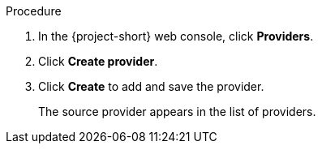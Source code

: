 // Module included in the following assemblies:
//
// * documentation/doc-Migration_Toolkit_for_Virtualization/master.adoc

[id="adding-source-provider_{context}"]
ifdef::vmware[]
= Adding a VMware source provider

You can add a VMware source provider by using the {ocp} web console.

.Prerequisites

* VMware Virtual Disk Development Kit (VDDK) image in a secure registry that is accessible to all clusters.
endif::[]
ifdef::rhv[]
= Adding {a-rhv} source provider

You can add {a-rhv} source provider by using the {project-short} web console.

.Prerequisites

* {manager} CA certificate, unless it was replaced by a third-party certificate, in which case, specify the {manager} Apache CA certificate
endif::[]

.Procedure

. In the {project-short} web console, click *Providers*.
. Click *Create provider*.
ifdef::vmware[]
. Select *VMware* from the *Provider type* list.
. Fill in the following fields:

* *Provider name*: Name to display in the list of providers
* *vCenter host name or IP address*: vCenter host name or IP address - if a certificate for FQDN is specified, the value of this field needs to match the FQDN in the certificate
* *vCenter user name*: vCenter user, for example, `user@vsphere.local`
* *vCenter password*: vCenter user password
* *VDDK init image*: VDDKInitImage path

. To allow a migration without validating the provider's CA certificate, select the *Skip certificate validation* check box. By default, the checkbox is cleared, meaning that the certificate will be validated.
. Enter the *SHA-1 fingerprint*.
endif::[]
ifdef::rhv[]
. Select *Red Hat Virtualization* from the *Provider Type* list.
. Fill in the following fields:

* *Provider name*: Name to display in the list of providers
* *RHV Manager host name or IP address*: {manager} host name or IP address -  if a certificate for FQDN is specified, the value of this field needs to match the FQDN in the certificate
* *RHV Manager user name*: {manager} user
* *RHV Manager password*: {manager} password

. To allow a migration without validating the provider's CA certificate, select the *Skip certificate validation* check box. By default, the checkbox is cleared, meaning that the certificate will be validated.
. If you did not select *skip certificate validation*, the *CA certificate* field is visible. Drag the CA certificate to the text box or browse for it and click *Select*. Use the {manager} CA certificate or {manager} Apache CA certificate if the {manager} CA certificate was replaced by a third-party certificate on the Apache server. If you did select the check box, the *CA certificate* text box is not visible.
endif::[]

. Click *Create* to add and save the provider.
+
The source provider appears in the list of providers.

